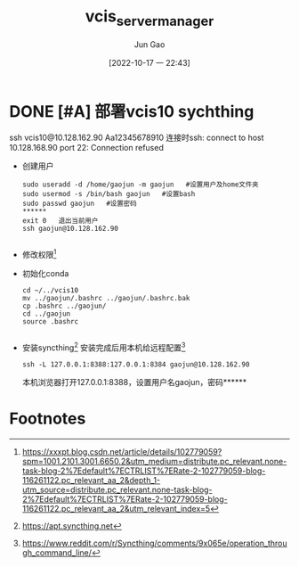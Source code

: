 :PROPERTIES:
:ID:       3552FC6B-3154-441A-BEB8-2AE7B81A8009
:END:
#+TITLE: vcis_server_manager
#+AUTHOR: Jun Gao
#+DATE: [2022-10-17 一 22:43]
#+HUGO_BASE_DIR: ../
#+HUGO_SECTION: notes
* DONE [#A] 部署vcis10 sychthing
ssh vcis10@10.128.162.90
Aa12345678910
连接时ssh: connect to host 10.128.168.90 port 22: Connection refused
- 创建用户
  #+begin_src
    sudo useradd -d /home/gaojun -m gaojun   #设置用户及home文件夹
    sudo usermod -s /bin/bash gaojun   #设置bash
    sudo passwd gaojun   #设置密码
    ******
    exit 0   退出当前用户
    ssh gaojun@10.128.162.90

  #+end_src
- 修改权限[fn:1]
- 初始化conda
  #+begin_src
    cd ~/../vcis10
    mv ../gaojun/.bashrc ../gaojun/.bashrc.bak
    cp .bashrc ../gaojun/
    cd ../gaojun
    source .bashrc

  #+end_src
- 安装syncthing[fn:2]
  安装完成后用本机给远程配置[fn:3]
  #+begin_src
    ssh -L 127.0.0.1:8388:127.0.0.1:8384 gaojun@10.128.162.90
  #+end_src
  本机浏览器打开127.0.0.1:8388，设置用户名gaojun，密码******
* Footnotes



[fn:3]https://www.reddit.com/r/Syncthing/comments/9x065e/operation_through_command_line/ 
[fn:2]https://apt.syncthing.net 
[fn:1]https://xxxpt.blog.csdn.net/article/details/102779059?spm=1001.2101.3001.6650.2&utm_medium=distribute.pc_relevant.none-task-blog-2%7Edefault%7ECTRLIST%7ERate-2-102779059-blog-116261122.pc_relevant_aa_2&depth_1-utm_source=distribute.pc_relevant.none-task-blog-2%7Edefault%7ECTRLIST%7ERate-2-102779059-blog-116261122.pc_relevant_aa_2&utm_relevant_index=5 
